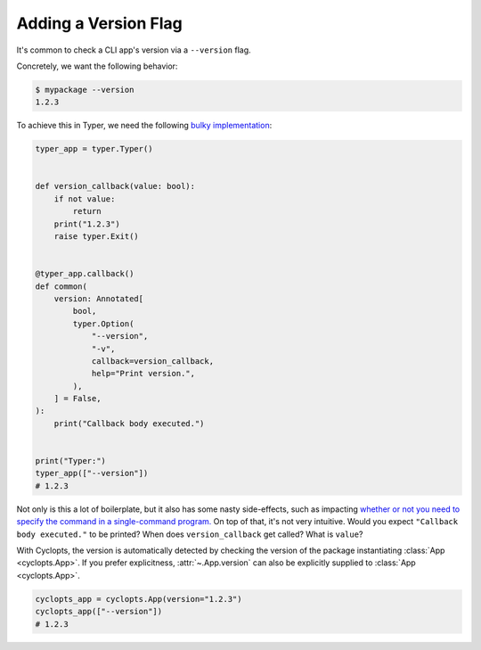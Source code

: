 =====================
Adding a Version Flag
=====================

It's common to check a CLI app's version via a ``--version`` flag.

Concretely, we want the following behavior:

.. code-block:: console

   $ mypackage --version
   1.2.3

To achieve this in Typer, we need the following `bulky implementation`_:

.. code-block:: python

   typer_app = typer.Typer()


   def version_callback(value: bool):
       if not value:
           return
       print("1.2.3")
       raise typer.Exit()


   @typer_app.callback()
   def common(
       version: Annotated[
           bool,
           typer.Option(
               "--version",
               "-v",
               callback=version_callback,
               help="Print version.",
           ),
       ] = False,
   ):
       print("Callback body executed.")


   print("Typer:")
   typer_app(["--version"])
   # 1.2.3

Not only is this a lot of boilerplate, but it also has some nasty side-effects, such as impacting `whether or not you need to specify the command in a single-command program.`_
On top of that, it's not very intuitive.
Would you expect ``"Callback body executed."`` to be printed?
When does ``version_callback`` get called?
What is ``value``?

With Cyclopts, the version is automatically detected by checking the version of the package instantiating :class:`App <cyclopts.App>`.
If you prefer explicitness, :attr:`~.App.version` can also be explicitly supplied to :class:`App <cyclopts.App>`.


.. code-block:: python

   cyclopts_app = cyclopts.App(version="1.2.3")
   cyclopts_app(["--version"])
   # 1.2.3

.. _bulky implementation: https://github.com/tiangolo/typer/issues/52
.. _whether or not you need to specify the command in a single-command program.: ../default_command/README.html
